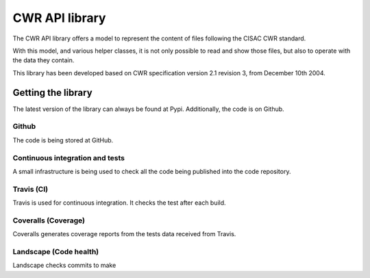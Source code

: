 ===============
CWR API library
===============

The CWR API library offers a model to represent the content of files following
the CISAC CWR standard.

With this model, and various helper classes, it is not only possible to read
and show those files, but also to operate
with the data they contain.

This library has been developed based on CWR specification version 2.1 revision
3, from December 10th 2004.

-------------------
Getting the library
-------------------

.. image:: https://badge.fury.io/py/cwr-api.svg
    :target: https://pypi.python.org/pypi/cwr-api
    :alt: CWR-API Pypi package page

.. image:: https://img.shields.io/pypi/dm/cwr-api.svg
    :target: https://pypi.python.org/pypi/cwr-api
    :alt: CWR-API Pypi monthly downloads

The latest version of the library can always be found at Pypi. Additionally, the
code is on Github.

Github
------

.. image:: https://img.shields.io/github/forks/weso/cwr-dataapi.svg
    :target: https://github.com/weso/CWR-DataApi
    :alt: Github forks

.. image:: https://img.shields.io/github/stars/weso/cwr-dataapi.svg
    :target: https://github.com/weso/CWR-DataApi
    :alt: Github stars

.. image:: https://img.shields.io/github/license/weso/cwr-dataapi.svg
    :target: https://github.com/weso/CWR-DataApi
    :alt: Github license

The code is being stored at GitHub.


Continuous integration and tests
--------------------------------

A small infrastructure is being used to check all the code being published
into the code repository.

Travis (CI)
-----------

.. image:: https://api.travis-ci.org/Bernardo-MG/CWR-DataApi.svg
    :target: https://travis-ci.org/Bernardo-MG/CWR-DataApi
    :alt: Travis CI

Travis is used for continuous integration. It checks the test after each build.

Coveralls (Coverage)
--------------------

.. image:: https://coveralls.io/repos/weso/CWR-DataApi/badge.svg
    :target: https://coveralls.io/r/weso/CWR-DataApi
    :alt: Coveralls coverage reports

Coveralls generates coverage reports from the tests data received from Travis.

Landscape (Code health)
-----------------------

.. image:: https://landscape.io/github/Bernardo-MG/CWR-DataApi/master/landscape.svg?style=flat
    :target: https://landscape.io/github/Bernardo-MG/CWR-DataApi/master
    :alt: Landscape code health

Landscape checks commits to make